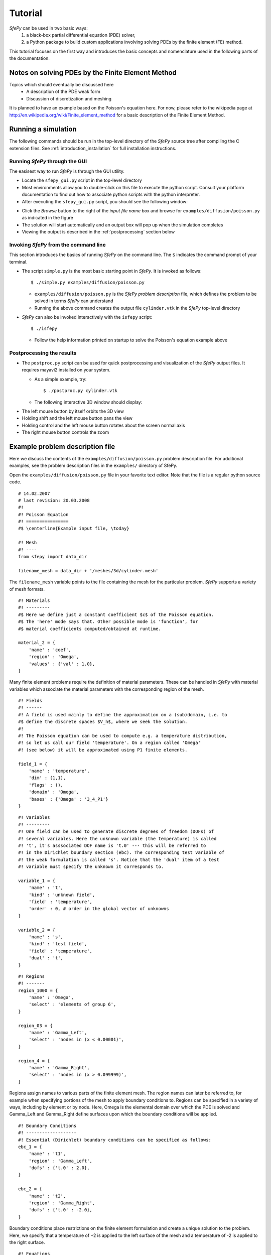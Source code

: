Tutorial
========

*SfePy* can be used in two basic ways:
  #. a black-box partial differential equation (PDE) solver,
  #. a Python package to build custom applications involving solving PDEs by the
     finite element (FE) method.

This tutorial focuses on the first way and introduces the basic concepts and
nomenclature used in the following parts of the documentation.

Notes on solving PDEs by the Finite Element Method
--------------------------------------------------

Topics which should eventually be discussed here
  * A description of the PDE weak form
  * Discussion of discretization and meshing

It is planned to have an example based on the Poisson's equation here. For now,
please refer to the wikipedia page at
http://en.wikipedia.org/wiki/Finite_element_method for a basic description of
the Finite Element Method.

Running a simulation
--------------------

The following commands should be run in the top-level directory of the *SfePy*
source tree after compiling the C extension files. See
:ref:`introduction_installation` for full installation instructions. 

Running *SfePy* through the GUI
^^^^^^^^^^^^^^^^^^^^^^^^^^^^^^^

The easisest way to run *SfePy* is through the GUI utility. 

* Locate the ``sfepy_gui.py`` script in the top-level directory

* Most environments allow you to double-click on this file to execute the
  python script. Consult your platform documentation to find out how to
  associate python scripts with the python interpreter.

* After executing the ``sfepy_gui.py`` script, you should see the following
  window:

.. image:: images/sfepy_gui.png

* Click the *Browse* button to the right of the *input file name* box and
  browse for ``examples/diffusion/poisson.py`` as indicated in the figure

* The solution will start automatically and an output box will pop up when the
  simulation completes

* Viewing the output is described in the :ref:`postprocessing` section below

Invoking *SfePy* from the command line
^^^^^^^^^^^^^^^^^^^^^^^^^^^^^^^^^^^^^^

This section introduces the basics of running *SfePy* on the command line. The
``$`` indicates the command prompt of your terminal.

* The script ``simple.py`` is the most basic starting point in *SfePy*. It is
  invoked as follows::

    $ ./simple.py examples/diffusion/poisson.py

  * ``examples/diffusion/poisson.py`` is the *SfePy* *problem description*
    file, which defines the problem to be solved in terms *SfePy* can
    understand

  * Running the above command creates the output file ``cylinder.vtk`` in the
    *SfePy* top-level directory

* *SfePy* can also be invoked interactively with the ``isfepy`` script::

    $ ./isfepy

  * Follow the help information printed on startup to solve the
    Poisson's equation example above

.. _postprocessing:

Postprocessing the results
^^^^^^^^^^^^^^^^^^^^^^^^^^

* The ``postproc.py`` script can be used for quick postprocessing and
  visualization of the *SfePy* output files. It requires mayavi2 installed on
  your system.

  * As a simple example, try::

    $ ./postproc.py cylinder.vtk

  * The following interactive 3D window should display:

.. image:: images/postproc_simple.png

* The left mouse button by itself orbits the 3D view

* Holding shift and the left mouse button pans the view

* Holding control and the left mouse button rotates about the screen normal axis

* The right mouse button controls the zoom


Example problem description file
--------------------------------

Here we discuss the contents of the ``examples/diffusion/poisson.py`` problem
description file. For additional examples, see the problem description files in
the ``examples/`` directory of SfePy.

Open the ``examples/diffusion/poisson.py`` file in your favorite text
editor. Note that the file is a regular python source code.

:: 

    # 14.02.2007
    # last revision: 20.03.2008
    #!
    #! Poisson Equation
    #! ================
    #$ \centerline{Example input file, \today}

    #! Mesh
    #! ----
    from sfepy import data_dir

    filename_mesh = data_dir + '/meshes/3d/cylinder.mesh'

The ``filename_mesh`` variable points to the file containing the mesh for the
particular problem. *SfePy* supports a variety of mesh formats.

::

    #! Materials
    #! ---------
    #$ Here we define just a constant coefficient $c$ of the Poisson equation.
    #$ The 'here' mode says that. Other possible mode is 'function', for
    #$ material coefficients computed/obtained at runtime.

    material_2 = {
        'name' : 'coef',
        'region' : 'Omega',
        'values' : {'val' : 1.0},
    }

Many finite element problems require the definition of material parameters.
These can be handled in *SfePy* with material variables which associate the
material parameters with the corresponding region of the mesh.

::

    #! Fields
    #! ------
    #! A field is used mainly to define the approximation on a (sub)domain, i.e. to
    #$ define the discrete spaces $V_h$, where we seek the solution.
    #!
    #! The Poisson equation can be used to compute e.g. a temperature distribution,
    #! so let us call our field 'temperature'. On a region called 'Omega'
    #! (see below) it will be approximated using P1 finite elements.

    field_1 = {
        'name' : 'temperature',
        'dim' : (1,1),
        'flags' : (),
        'domain' : 'Omega',
        'bases' : {'Omega' : '3_4_P1'}
    }



::

    #! Variables
    #! ---------
    #! One field can be used to generate discrete degrees of freedom (DOFs) of
    #! several variables. Here the unknown variable (the temperature) is called
    #! 't', it's asssociated DOF name is 't.0' --- this will be referred to
    #! in the Dirichlet boundary section (ebc). The corresponding test variable of
    #! the weak formulation is called 's'. Notice that the 'dual' item of a test
    #! variable must specify the unknown it corresponds to.

    variable_1 = {
        'name' : 't',
        'kind' : 'unknown field',
        'field' : 'temperature',
        'order' : 0, # order in the global vector of unknowns
    }

    variable_2 = {
        'name' : 's',
        'kind' : 'test field',
        'field' : 'temperature',
        'dual' : 't',
    }



::

    #! Regions
    #! -------
    region_1000 = {
        'name' : 'Omega',
        'select' : 'elements of group 6',
    }

    region_03 = {
        'name' : 'Gamma_Left',
        'select' : 'nodes in (x < 0.00001)',
    }

    region_4 = {
        'name' : 'Gamma_Right',
        'select' : 'nodes in (x > 0.099999)',
    }

Regions assign names to various parts of the finite element mesh. The region
names can later be referred to, for example when specifying portions of the mesh
to apply boundary conditions to. Regions can be specified in a variety of ways,
including by element or by node. Here, Omega is the elemental domain over which
the PDE is solved and Gamma_Left and Gamma_Right define surfaces upon which the
boundary conditions will be applied.

::

    #! Boundary Conditions
    #! -------------------
    #! Essential (Dirichlet) boundary conditions can be specified as follows:
    ebc_1 = {
        'name' : 't1',
        'region' : 'Gamma_Left',
        'dofs' : {'t.0' : 2.0},
    }

    ebc_2 = {
        'name' : 't2',
        'region' : 'Gamma_Right',
        'dofs' : {'t.0' : -2.0},
    }

Boundary conditions place restrictions on the finite element formulation and
create a unique solution to the problem. Here, we specify that a temperature of
+2 is applied to the left surface of the mesh and a temperature of -2 is applied
to the right surface.

::

    #! Equations
    #! ---------
    #$ The weak formulation of the Poisson equation is:
    #$ \begin{center}
    #$ Find $t \in V$, such that
    #$ $\int_{\Omega} c\ \nabla t : \nabla s = f, \quad \forall s \in V_0$.
    #$ \end{center}
    #$ The equation below directly corresponds to the discrete version of the
    #$ above, namely:
    #$ \begin{center}
    #$ Find $\bm{t} \in V_h$, such that
    #$ $\bm{s}^T (\int_{\Omega_h} c\ \bm{G}^T G) \bm{t} = 0, \quad \forall \bm{s}
    #$ \in V_{h0}$,
    #$ \end{center}
    #$ where $\nabla u \approx \bm{G} \bm{u}$. Below we use $f = 0$ (Laplace
    #$ equation).
    #! We also define an integral here: 'gauss_o1_d3' says that we wish to use
    #! quadrature of the first order in three space dimensions.
    integral_1 = {
        'name' : 'i1',
        'kind' : 'v',
        'quadrature' : 'gauss_o2_d3',
    }

Integrals specify which numerical scheme to use. Here we are using a 2nd order
quadrature over a 3 dimensional space.

::

    equations = {
        'Temperature' : """dw_laplace.i1.Omega( coef.val, s, t ) = 0"""
    }

The equations block is the heart of the *SfePy* problem definition file. Here,
we are specifying that the Laplacian of the temperature (in the weak
formulation) is 0, where ``coef.val`` is a material constant. We are using the
``i1`` integral defined previously, over the domain specified by the region
Omega.

::

    #! Linear solver parameters
    #! ---------------------------
    #! Use umfpack, if available, otherwise superlu.
    solver_0 = {
        'name' : 'ls',
        'kind' : 'ls.scipy_direct',
        'method' : 'auto',
    }

Here, we specify which kind of solver to use for linear equations.

::

    #! Nonlinear solver parameters
    #! ---------------------------
    #! Even linear problems are solved by a nonlinear solver (KISS rule) - only one
    #! iteration is needed and the final rezidual is obtained for free.
    solver_1 = {
        'name' : 'newton',
        'kind' : 'nls.newton',

        'i_max'      : 1,
        'eps_a'      : 1e-10,
        'eps_r'      : 1.0,
        'macheps'   : 1e-16,
        'lin_red'    : 1e-2, # Linear system error < (eps_a * lin_red).
        'ls_red'     : 0.1,
        'ls_red_warp' : 0.001,
        'ls_on'      : 1.1,
        'ls_min'     : 1e-5,
        'check'     : 0,
        'delta'     : 1e-6,
        'is_plot'    : False,
        'problem'   : 'nonlinear', # 'nonlinear' or 'linear' (ignore i_max)
    }

Here, we specify the nonlinear solver kind and options. The convergence
parameters can be adjusted if necessary, otherwise leave the default.

::

    #! Options
    #! -------
    #! Use them for anything you like... Here we show how to tell which solvers
    #! should be used - reference solvers by their names.
    options = {
        'nls' : 'newton',
        'ls' : 'ls',
    }

The solvers to use are specified in the options block. We can define multiple
solvers with different convergence parameters if necessary.

::

    #! FE assembling parameters
    #! ------------------------
    #! 'chunk_size' determines maximum number of elements to assemble in one C
    #! function call. Higher values mean faster assembling, but also more memory
    #! usage.
    fe = {
        'chunk_size' : 1000
    }

The ``chunk_size`` parameter can be used to tweak the tradeoff between faster
CPU and higher memory usage.
